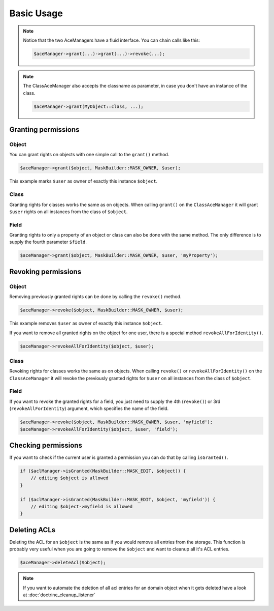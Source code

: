 Basic Usage
===========

.. note::

    Notice that the two AceManagers have a fluid interface. You can
    chain calls like this:

    .. code-block:: php

        $aceManager->grant(...)->grant(...)->revoke(...);
        
.. note::
    The ClassAceManager also accepts the classname as parameter, in case
    you don't have an instance of the class.

    .. code-block:: php

        $aceManager->grant(MyObject::class, ...);

Granting permissions
--------------------

Object
~~~~~~

You can grant rights on objects with one simple call to the ``grant()``
method.

.. code-block:: php

    $aceManager->grant($object, MaskBuilder::MASK_OWNER, $user);

This example marks ``$user`` as owner of exactly this instance
``$object``.

Class
~~~~~

Granting rights for classes works the same as on objects. When calling
``grant()`` on the ``ClassAceManager`` it will grant ``$user`` rights on
all instances from the class of ``$object``.

Field
~~~~~

Granting rights to only a property of an object or class can also be
done with the same method. The only difference is to supply the fourth
parameter ``$field``.

.. code-block:: php

    $aceManager->grant($object, MaskBuilder::MASK_OWNER, $user, 'myProperty');

Revoking permissions
--------------------

Object
~~~~~~

Removing previously granted rights can be done by calling the
``revoke()`` method.

.. code-block:: php

    $aceManager->revoke($object, MaskBuilder::MASK_OWNER, $user);

This example removes ``$user`` as owner of exactly this instance
``$object``.

If you want to remove all granted rights on the object for one user,
there is a special method ``revokeAllForIdentity()``.

.. code-block:: php

    $aceManager->revokeAllForIdentity($object, $user);

Class
~~~~~

Revoking rights for classes works the same as on objects. When calling
``revoke()`` or ``revokeAllForIdentity()`` on the ``ClassAceManager`` it
will revoke the previously granted rights for ``$user`` on all instances
from the class of ``$object``.

Field
~~~~~

If you want to revoke the granted rights for a field, you just need to
supply the 4th (``revoke()``) or 3rd (``revokeAllForIdentity``)
argument, which specifies the name of the field.

.. code-block:: php

    $aceManager->revoke($object, MaskBuilder::MASK_OWNER, $user, 'myfield');
    $aceManager->revokeAllForIdentity($object, $user, 'field');

Checking permissions
--------------------

If you want to check if the current user is granted a permission you can
do that by calling ``isGranted()``.

.. code-block:: php

    if ($aclManager->isGranted(MaskBuilder::MASK_EDIT, $object)) {
        // editing $object is allowed
    }

    if ($aclManager->isGranted(MaskBuilder::MASK_EDIT, $object, 'myfield')) {
        // editing $object->myfield is allowed
    }


Deleting ACLs
-------------

Deleting the ACL for an ``$object`` is the same as if you would remove
all entries from the storage. This function is probably very useful when
you are going to remove the ``$object`` and want to cleanup all it's ACL
entries.

.. code-block:: php

    $aceManager->deleteAcl($object);

.. note::
    If you want to automate the deletion of all acl entries for an domain object
    when it gets deleted have a look at :doc:`doctrine_cleanup_listener`
